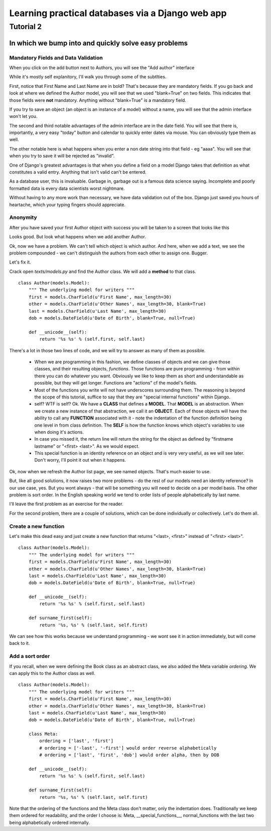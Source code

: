=================================================
Learning practical databases via a Django web app
=================================================

Tutorial 2
==========

-----------------------------------------------------
In which we bump into and quickly solve easy problems
-----------------------------------------------------

Mandatory Fields and Data Validation
------------------------------------

When you click on the add button next to Authors, you will see the "Add 
author" interface

.. image:: imgs/add_author_1.png

While it's mostly self explanitory, I'll walk you through some of the 
subtlties.

First, notice that First Name and Last Name are in bold? That's because they 
are mandatory fields. If you go back and look at where we defined the Author
model, you will see that we used "blank=True" on two fields. This indicates 
that those fields were **not** mandatory. Anything without "blank=True" is
a mandatory field.

If you try to save an object (an object is an instance of a model) without a 
name, you will see that the admin interface won't let you.

The second and third notable advantages of the admin interface are in the date 
field. You will see that there is, importantly, a very easy "today" button and
calendar to quickly enter dates via mouse. You can obviously type them as well.

The other notable here is what happens when you enter a non date string into 
that field - eg "aaaa". You will see that when you try to save it will be 
rejected as "invalid". 

One of Django's greatest advantages is that when you define a field on a model
Django takes that definition as what constitutes a valid entry. Anything that
isn't valid can't be entered. 

As a database user, this is invaluable. Garbage in, garbage out is a famous
data science saying. Incomplete and poorly formatted data is every data 
scientists worst nightmare. 

Without having to any more work than necessary, we have data validation out of
the box. Django just saved you hours of heartache, which your typing fingers
should appreciate.


Anonymity
---------

After you have saved your first Author object with success you will be taken to
a screen that looks like this

.. image:: imgs/add_author_save_1.png

Looks good. But look what happens when we add another Author.

.. image:: imgs/author_list_1.png

Ok, now we have a problem. We can't tell which object is which author. And 
here, when we add a text, we see the problem compounded - we can't distinguish
the authors from each other to assign one. Bugger.

.. image:: imgs/add_source_text_0.png

Let's fix it.

Crack open *texts/models.py* and find the Author class. We will add a 
**method** to that class.

::

    class Author(models.Model):
        """ The underlying model for writers """
        first = models.CharField(u'First Name', max_length=30)
        other = models.CharField(u'Other Names', max_length=30, blank=True)
        last = models.CharField(u'Last Name', max_length=30)
        dob = models.DateField(u'Date of Birth', blank=True, null=True)

        def __unicode__(self):
            return '%s %s' % (self.first, self.last)

There's a lot in those two lines of code, and we will try to answer as many of
them as possible.

    * When we are programming in this fashion, we define classes of objects and
      we can give those classes, and their resulting objects, *functions*. Those 
      functions are pure programming - from within there you can do whatever 
      you want. Obviously we like to keep them as short and understandable as
      possible, but they will get longer. Functions are "actions" cf the 
      model's fields.
    * Most of the functions you write will not have underscores surrounding 
      them. The reasoning is beyond the scope of this tutorial, suffice to
      say that they are "special internal functions" within Django. 
    * self? WTF is self? Ok. We have a **CLASS** that defines a **MODEL**. 
      That **MODEL** is an abstraction. When we create a new instance of that
      abstraction, we call it an **OBJECT**. Each of those objects will have
      the ability to call any **FUNCTION** associated with it - note the 
      indentation of the function definition being one level in from class 
      definition. The **SELF** is how the function knows which object's 
      variables to use when doing it's actions.
    * In case you missed it, the return line will return the string for the
      object as defined by "firstname lastname" or "<first> <last>". As we
      would expect.
    * This special function is an identity reference on an object and is very
      very useful, as we will see later. Don't worry, I'll point it out when it
      happens.


.. todo:: Is it worth making the analogy to spreadsheets?

          The Model is the spreadsheet page

          The Class is the headings in row 1

          The Object is each line below the heading (the data)

          The Functions are the columns at the end of the Class Fields that reference
          other fields

          The Self is the equivalent of referencing something in the same line in a 
          spreadsheet function - ie the reference to A2 and B2 in col C

          ===== ========= ======== ===================
          index column A  column B column C
          ===== ========= ======== ===================
             1  **First** **Last** **NAME**
             2  Lachlan   Simpson  =STRCAT(A2, B2)
          ===== ========= ======== ===================
 

Ok, now when we refresh the Author list page, we see named objects. That's much
easier to use. 

But, like all good solutions, it now raises two more problems - do the rest of
our models need an identity reference? In our use case, yes. But you wont 
always - that will be something you will need to decide on a per model basis.
The other problem is sort order. In the English speaking world we tend to order
lists of people alphabetically by last name.

I'll leave the first problem as an exercise for the reader.

For the second problem, there are a couple of solutions, which can be done
individually *or* collectively. Let's do them all.

Create a new function
---------------------

Let's make this dead easy and just create a new function that returns "<last>, 
<first>" instead of "<first> <last>".

::

    class Author(models.Model):
        """ The underlying model for writers """
        first = models.CharField(u'First Name', max_length=30)
        other = models.CharField(u'Other Names', max_length=30, blank=True)
        last = models.CharField(u'Last Name', max_length=30)
        dob = models.DateField(u'Date of Birth', blank=True, null=True)

        def __unicode__(self):
            return '%s %s' % (self.first, self.last)

        def surname_first(self):
            return '%s, %s' % (self.last, self.first) 


We can see how this works because we understand programming - we wont see it
in action immediately, but will come back to it.

Add a sort order
----------------

If you recall, when we were defining the Book class as an abstract class, we
also added the Meta variable *ordering*. We can apply this to the Author class
as well.

::
    
    class Author(models.Model):
        """ The underlying model for writers """
        first = models.CharField(u'First Name', max_length=30)
        other = models.CharField(u'Other Names', max_length=30, blank=True)
        last = models.CharField(u'Last Name', max_length=30)
        dob = models.DateField(u'Date of Birth', blank=True, null=True)

        class Meta:
            ordering = ['last', 'first']
            # ordering = ['-last', '-first'] would order reverse alphabetically 
            # ordering = ['last', 'first', 'dob'] would order alpha, then by DOB
    
        def __unicode__(self):
            return '%s %s' % (self.first, self.last)

        def surname_first(self):
            return '%s, %s' % (self.last, self.first) 


Note that the ordering of the functions and the Meta class don't matter, only 
the indentation does. Traditionally we keep them ordered for readability, and 
the order I choose is: Meta, __special_functions__, normal_functions with the 
last two being alphabetically ordered internally.
